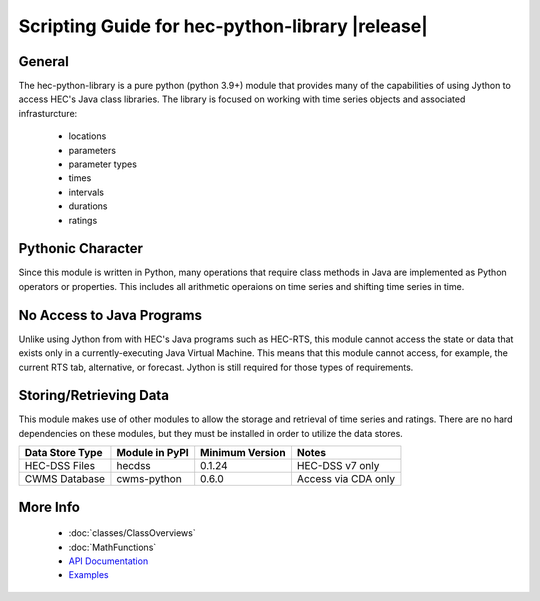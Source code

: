 .. hec-python-library documentation master file, created by
   sphinx-quickstart on Mon Jul 14 19:48:28 2025.
   You can adapt this file completely to your liking, but it should at least
   contain the root `toctree` directive.

Scripting Guide for hec-python-library |release|
=================================================

General
-------
The hec-python-library is a pure python (python 3.9+) module that provides many of the capabilities of using Jython to access HEC's Java
class libraries. The library is focused on working with time series objects and associated infrasturcture:
   - locations
   - parameters
   - parameter types
   - times
   - intervals
   - durations
   - ratings

Pythonic Character
------------------
Since this module is written in Python, many operations that require class methods in Java are implemented as Python operators or
properties. This includes all arithmetic operaions on time series and shifting time series in time.

No Access to Java Programs
--------------------------
Unlike using Jython from with HEC's Java programs such as HEC-RTS, this module cannot access the state or data that exists only
in a currently-executing Java Virtual Machine. This means that this module cannot access, for example, the current RTS tab, alternative,
or forecast. Jython is still required for those types of requirements.


Storing/Retrieving Data
-----------------------
This module makes use of other modules to allow the storage and retrieval of time series and ratings. There are no hard dependencies
on these modules, but they must be installed in order to utilize the data stores.

+-----------------+----------------+-----------------+---------------------+
| Data Store Type | Module in PyPI | Minimum Version | Notes               |
+=================+================+=================+=====================+
| HEC-DSS Files   | hecdss         | 0.1.24          | HEC-DSS v7 only     |
+-----------------+----------------+-----------------+---------------------+
| CWMS Database   | cwms-python    | 0.6.0           | Access via CDA only | 
+-----------------+----------------+-----------------+---------------------+
   
More Info
---------
 - :doc:`classes/ClassOverviews`
 - :doc:`MathFunctions`
 - `API Documentation <https://hydrologicengineeringcenter.github.io/hec-python-library/hec.html>`_
 - `Examples <https://github.com/HydrologicEngineeringCenter/hec-python-library/tree/main/examples>`_
